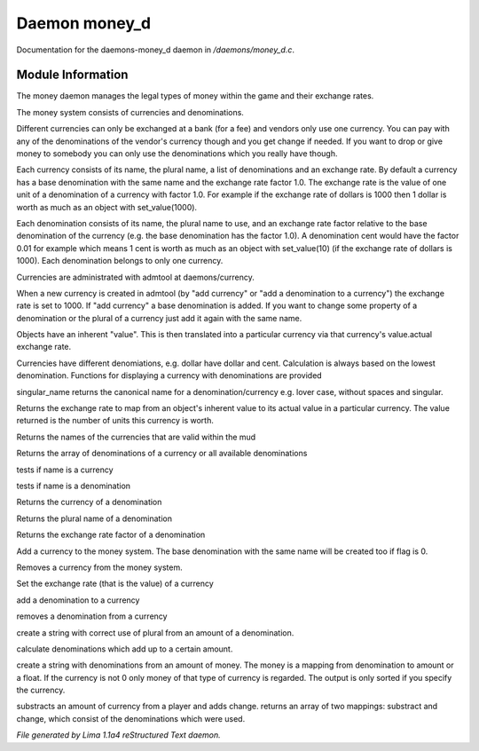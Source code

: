 Daemon money_d
***************

Documentation for the daemons-money_d daemon in */daemons/money_d.c*.

Module Information
==================

The money daemon manages the legal types of money within the game and their
exchange rates.

The money system consists of currencies and denominations.

Different currencies can only be exchanged at a bank (for a fee) and
vendors only use one currency.  You can pay with any of the
denominations of the vendor's currency though and you get change if
needed.  If you want to drop or give money to somebody you can only
use the denominations which you really have though.

Each currency consists of its name, the plural name, a list of
denominations and an exchange rate.  By default a currency has a base
denomination with the same name and the exchange rate factor 1.0.  The
exchange rate is the value of one unit of a denomination of a currency
with factor 1.0.  For example if the exchange rate of dollars is 1000
then 1 dollar is worth as much as an object with set_value(1000).

Each denomination consists of its name, the plural name to use, and an
exchange rate factor relative to the base denomination of the currency
(e.g. the base denomination has the factor 1.0).  A denomination cent
would have the factor 0.01 for example which means 1 cent is worth as
much as an object with set_value(10) (if the exchange rate of dollars
is 1000).  Each denomination belongs to only one currency.

Currencies are administrated with admtool at daemons/currency.

When a new currency is created in admtool (by "add currency" or "add a
denomination to a currency") the exchange rate is set to 1000.  If
"add currency" a base denomination is added.  If you want to change
some property of a denomination or the plural of a currency just add
it again with the same name.

Objects have an inherent "value".  This is then translated into a
particular currency via that currency's value.actual exchange rate.

Currencies have different denomiations, e.g. dollar have dollar and cent.
Calculation is always based on the lowest denomination. Functions for
displaying a currency with denominations are provided

.. c:function:: string singular_name(string name)

singular_name returns the canonical name for a denomination/currency
e.g. lover case, without spaces and singular.


.. c:function:: nomask int query_exchange_rate(string type)

Returns the exchange rate to map from an object's inherent value to its
actual value in a particular currency.  The value returned is the number
of units this currency is worth.


.. c:function:: nomask string *query_currency_types()

Returns the names of the currencies that are valid within the mud


.. c:function:: varargs nomask string *query_denominations(string type)

Returns the array of denominations of a currency
or all available denominations


.. c:function:: nomask int is_currency(string name)

tests if name is a currency


.. c:function:: nomask int is_denomination(string name)

tests if name is a denomination


.. c:function:: nomask string query_currency(string name)

Returns the currency of a denomination


.. c:function:: nomask string query_plural(string name)

Returns the plural name of a denomination


.. c:function:: nomask float query_factor(string name)

Returns the exchange rate factor of a denomination


.. c:function:: varargs nomask void add_currency(string type, string plural, int flag)

Add a currency to the money system. The base denomination with the same
name will be created too if flag is 0.


.. c:function:: nomask void remove_currency(string type)

Removes a currency from the money system.


.. c:function:: nomask void set_exchange_rate(string type, int rate)

Set the exchange rate (that is the value) of a currency


.. c:function:: void add_denomination(string type, string name, string plural, float factor)

add a denomination to a currency


.. c:function:: void remove_denomination(string name)

removes a denomination from a currency


.. c:function:: nomask string denomination_to_string(int amount, string type)

create a string with correct use of plural from an amount of a denomination.


.. c:function:: mapping calculate_denominations(float f_amount, string currency)

calculate denominations which add up to a certain amount.


.. c:function:: varargs nomask string currency_to_string(mixed money, string currency)

create a string with denominations from an amount of money.
The money is a mapping from denomination to amount or a float.
If the currency is not 0 only money of that type of currency is regarded.
The output is only sorted if you specify the currency.


.. c:function:: mapping *handle_subtract_money(object player, float f_amount, string type)

substracts an amount of currency from a player and adds change.
returns an array of two mappings: substract and change, which
consist of the denominations which were used.



*File generated by Lima 1.1a4 reStructured Text daemon.*

